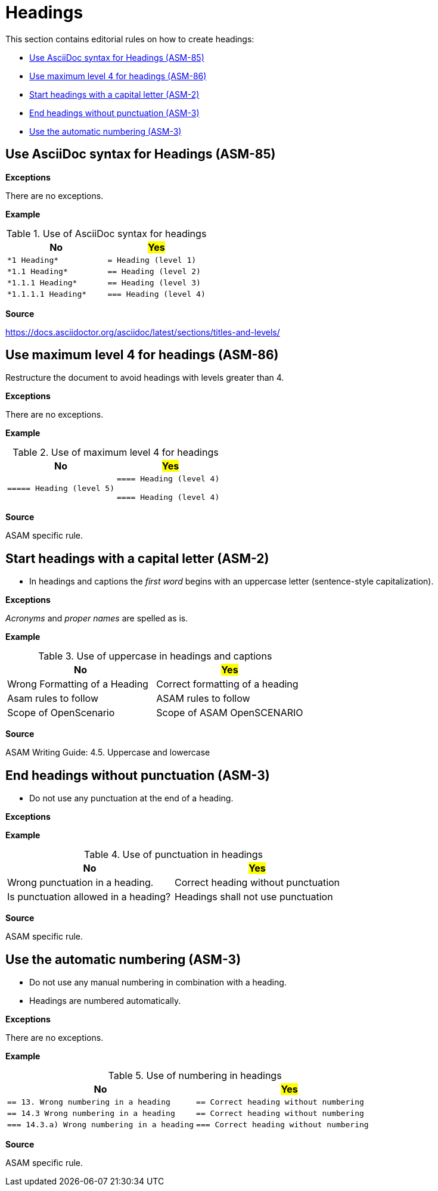 
[#sec-headings]
= Headings

This section contains editorial rules on how to create headings:

* <<#sec-ASM-85>>
* <<#sec-ASM-86>>
* <<#sec-ASM-2>>
* <<#sec-ASM-3>>
* <<#sec-ASM-4>>


////
TODO: When to use a heading?
////


[#sec-ASM-85]
== Use AsciiDoc syntax for Headings (ASM-85)

*Exceptions*

There are no exceptions.

*Example*

[#tab-c31c8b36-520d-448a-9ffd-024bcd2fe035]
.Use of AsciiDoc syntax for headings
[%header]
|===
|No                                         |#Yes#
|[.line-through]#`+++*1 Heading*+++`#       |`+++= Heading (level 1)+++`
|[.line-through]#`+++*1.1 Heading*+++`#     |`+++== Heading (level 2)+++`
|[.line-through]#`+++*1.1.1 Heading*+++`#   |`+++== Heading (level 3)+++`
|[.line-through]#`+++*1.1.1.1 Heading*+++`# |`+++=== Heading (level 4)+++`
|===

*Source*

https://docs.asciidoctor.org/asciidoc/latest/sections/titles-and-levels/


[#sec-ASM-86]
== Use maximum level 4 for headings (ASM-86)

Restructure the document to avoid headings with levels greater than 4.

*Exceptions*

There are no exceptions.

*Example*

[#tab-cb041007-e95a-4b35-b47d-6c8b088cf6e2]
.Use of maximum level 4 for headings
[%header]
|===
|No |#Yes#
|[.line-through]#`+++===== Heading (level 5)+++`#
|`+++==== Heading (level 4)+++`

`+++==== Heading (level 4)+++`
|===

*Source*

ASAM specific rule.

[#sec-ASM-2]
== Start headings with a capital letter (ASM-2)

* In headings and captions the _first word_ begins with an uppercase letter (sentence-style capitalization).

*Exceptions*

_Acronyms_ and _proper names_ are spelled as is.

*Example*

[#tab-07cd91ec-32d0-4890-8276-cbadc0efc6b0]
.Use of uppercase in headings and captions
[%header]
|===
|No                                             |#Yes#
|[.line-through]#Wrong Formatting of a Heading# |Correct formatting of a heading
|[.line-through]#Asam rules to follow#          |ASAM rules to follow
|[.line-through]#Scope of OpenScenario#         |Scope of ASAM OpenSCENARIO
|===

*Source*

ASAM Writing Guide: 4.5. Uppercase and lowercase


[#sec-ASM-3]
== End headings without punctuation (ASM-3)

* Do not use any punctuation at the end of a heading.

*Exceptions*

*Example*

[#tab-9c6af567-6781-43f5-a1c9-42175582879e]
.Use of punctuation in headings
[%header]
|===
|No                                                    |#Yes#
|[.line-through]#Wrong punctuation in a heading.#      |Correct heading without punctuation
|[.line-through]#Is punctuation allowed in a heading?# |Headings shall not use punctuation
|===

*Source*

ASAM specific rule.


[#sec-ASM-4]
== Use the automatic numbering (ASM-3)

* Do not use any manual numbering in combination with a heading.
* Headings are numbered automatically.

*Exceptions*

There are no exceptions.

*Example*

[#tab-170721a6-1e06-419e-8716-a51eda20c774]
.Use of numbering in headings
[%header]
|===
|No |#Yes#
|[.line-through]#``+++== 13. Wrong numbering in a heading+++``#
|``+++== Correct heading without numbering+++``

|[.line-through]#``+++== 14.3 Wrong numbering in a heading+++``#
|``+++== Correct heading without numbering+++``

|[.line-through]#``+++=== 14.3.a) Wrong numbering in a heading+++``#
|``+++=== Correct heading without numbering+++``
|===

*Source*

ASAM specific rule.
